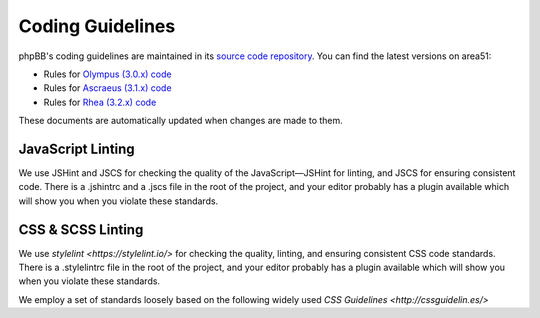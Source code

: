 Coding Guidelines
=================

phpBB's coding guidelines are maintained in its
`source code repository <https://github.com/phpbb/phpbb>`_. You can find the
latest versions on area51:

* Rules for `Olympus (3.0.x) code <http://area51.phpbb.com/docs/30x/coding-guidelines.html>`_
* Rules for `Ascraeus (3.1.x) code <http://area51.phpbb.com/docs/31x/coding-guidelines.html>`_
* Rules for `Rhea (3.2.x) code <http://area51.phpbb.com/docs/32x/coding-guidelines.html>`_

These documents are automatically updated when changes are made to them.

JavaScript Linting
------------------

We use JSHint and JSCS for checking the quality of the JavaScript—JSHint for
linting, and JSCS for ensuring consistent code. There is a .jshintrc and a
.jscs file in the root of the project, and your editor probably has a plugin
available which will show you when you violate these standards.

CSS & SCSS Linting
------------------

We use `stylelint <https://stylelint.io/>` for checking the quality, linting,
and ensuring consistent CSS code standards. There is a .stylelintrc
file in the root of the project, and your editor probably has a plugin available
which will show you when you violate these standards.

We employ a set of standards loosely based on the following widely used
`CSS Guidelines <http://cssguidelin.es/>`
